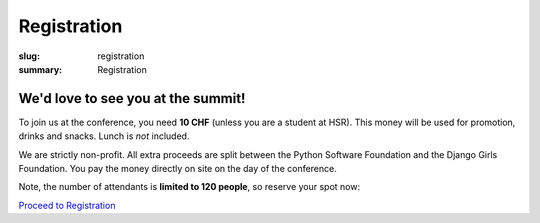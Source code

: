 Registration
############

:slug: registration
:summary: Registration

We'd love to see you at the summit!
===================================

To join us at the conference, you need **10 CHF** (unless you are a student at HSR).
This money will be used for promotion, drinks and snacks. Lunch is *not* included.

We are strictly non-profit. All extra proceeds are split between the Python Software Foundation and the Django Girls Foundation.
You pay the money directly on site on the day of the conference.

Note, the number of attendants is **limited to 120 people**, so reserve your spot now:

`Proceed to Registration <https://docs.google.com/forms/d/1qqmUKZdE3IC-bl-w3KA0BE0zRgNrRhvHKMm5t0GzGo8/viewform>`_
